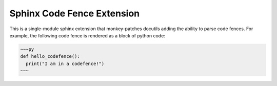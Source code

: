 ===========================
Sphinx Code Fence Extension
===========================

This is a single-module sphinx extension that monkey-patches docutils adding
the ability to parse code fences. For example, the following code fence is
rendered as a block of python code:

.. code::

    ~~~py
    def hello_codefence():
      print("I am in a codefence!")
    ~~~
